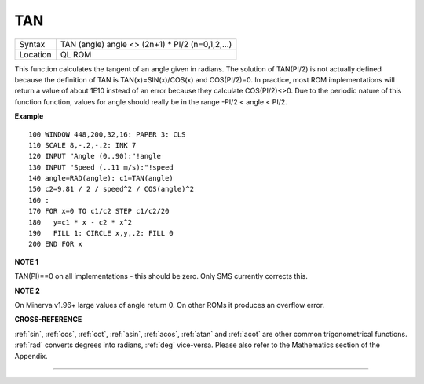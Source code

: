 ..  _tan:

TAN
===

+----------+-------------------------------------------------------------------+
| Syntax   |  TAN (angle) angle <> (2n+1) \* PI/2 (n=0,1,2,...)                |
+----------+-------------------------------------------------------------------+
| Location |  QL ROM                                                           |
+----------+-------------------------------------------------------------------+

This function calculates the tangent of an angle given in radians. The
solution of TAN(PI/2) is not actually defined because the definition of
TAN is TAN(x)=SIN(x)/COS(x) and COS(PI/2)=0. In practice, most ROM
implementations will return a value of about 1E10 instead of an error
because they calculate COS(PI/2)<>0. Due to the periodic nature of this
function function, values for angle should really be in the range -PI/2
< angle < PI/2.

**Example**

::

    100 WINDOW 448,200,32,16: PAPER 3: CLS
    110 SCALE 8,-.2,-.2: INK 7
    120 INPUT "Angle (0..90):"!angle
    130 INPUT "Speed (..11 m/s):"!speed
    140 angle=RAD(angle): c1=TAN(angle)
    150 c2=9.81 / 2 / speed^2 / COS(angle)^2
    160 :
    170 FOR x=0 TO c1/c2 STEP c1/c2/20
    180   y=c1 * x - c2 * x^2
    190   FILL 1: CIRCLE x,y,.2: FILL 0
    200 END FOR x

**NOTE 1**

TAN(PI)==0 on all implementations - this should be zero. Only SMS
currently corrects this.

**NOTE 2**

On Minerva v1.96+ large values of angle return 0. On other ROMs it
produces an overflow error.

**CROSS-REFERENCE**

:ref:`sin`, :ref:`cos`,
:ref:`cot`, :ref:`asin`,
:ref:`acos`, :ref:`atan` and
:ref:`acot` are other common trigonometrical
functions. :ref:`rad` converts degrees into radians,
:ref:`deg` vice-versa. Please also refer to the
Mathematics section of the Appendix.

--------------


